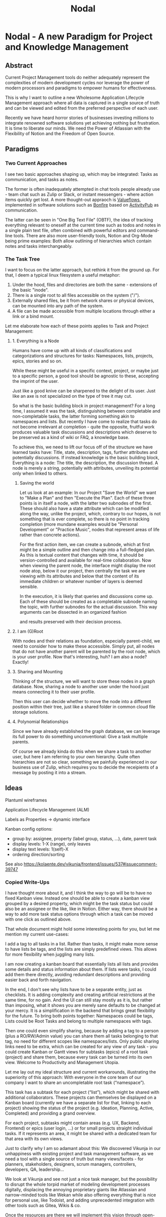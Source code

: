 #+title: Nodal
* Nodal - A new Paradigm for Project and Knowledge Management
** Abstract
Current Project Management tools
do neither adequately represent
the complexities of modern development cycles
nor leverage the power
of modern processors and paradigms
to empower humans for effectiveness.
# to do their best
# This paper outlines
This is why I want to outline
a new Wholesome Application Lifecycle Management approach
where all data is captured in a single source of truth
and can be viewed and edited
from the preferred perspective of each user.

Recently we have heard horror stories of businesses
investing millions to integrate renowned software solutions
yet achieving nothing but frustration.
It is time to liberate our minds.
We need the Power of Atlassian
with the Flexibility of Notion
and the Freedom of Open Source.
** Paradigms
*** Two Current Approaches
I see two basic approaches shaping up,
which may be integrated:
Tasks as communication,
and tasks as notes.

The former is often inadequately attempted in chat tools people already use -
team chat such as Zulip or Slack,
or instant messengers -
where action items quickly get lost.
A more thought-out appraoch is [[id:valueflows][Valueflows]],
implemented in software solutions such as [[id:bonfire][Bonfire]]
based on [[id:fediverse][ActivityPub]] as communication.

The latter can be seen in "One Big Text File" (OBTF),
the idea of tracking everything relevant to oneself at the current time
such as todos and notes
in a single plain text file,
often combined with powerful editors and command-line tools.
There are also more user-friendly tools,
Notion and Org-Mode being prime examples:
Both allow outlining of hierarchies
which contain notes and tasks interchangeably.
*** The Task Tree
I want to focus on the latter approach,
but rethink it from the ground up.
For that,
I deem a typical linux filesystem a useful metaphor:
1. Under the hood, files and directories are both the same - extensions of the basic "inode".
2. There is a single root to all files accessible on the system ("/").
3. Externally shared files, be it from network shares or physical devices,
   can be mounted into any path of the system.
4. A file can be made accessible from multiple locations
   through either a link or a bind mount.

Let me elaborate how each of these points applies to Task and Project Management:
**** 1. Everything is a Node
Humans have come up with all kinds of classifications and categorizations and structures for tasks:
Namespaces, lists, projects, epics, stories and so on.

While these might be useful in a specific context, project,
or maybe just to a specific person,
a good tool should be agnostic to these,
accepting the imprint of the user.
# Missing good comparison which emphasizes general production with customization by user
Just like a good knive can be sharpened to the delight of its user.
Just like an axe is not specialized on the type of tree it may cut.

So what is the basic building block in project management?
For a long time, I assumed it was the task,
distinguishing between completable and non-completable tasks,
the latter forming something akin to namespaces and lists.
But recently I have come to realize
that tasks do not become irrelevant at completion -
quite the opposite,
fruitful work produces valuable task discussions and descriptions
which deserve to be preserved
as a kind of wiki or FAQ,
a knowledge base.

To achieve this,
we need to lift our focus off
of the structure we have learned tasks have:
Title, state, description, tags, further attributes and potentially discussions.
If instead knowledge is the basic building block,
Everything is a node: The title, the description, the discussion thread.
A node is merely a string,
potentially with attributes,
unveiling its potential only when linked to others.
***** Saving the world
Let us look at an example:
In our Project "Save the World" we want to "Make a Plan"
and then "Execute the Plan".
Each of these three points is in itself a node,
with the latter two subnodes of the first.
These should also have a state attribute
which can be modified along the way,
unlike the project, which,
contrary to our hopes,
is not something that is ever complete,
so there is no point in tracking completion
(more mundane examples would be "Personal Development" or "Practice Music",
nodes that represent areas of life rather than concrete actions).

For the first action item,
we can create a subnode,
which at first might be a simple outline
and then change into a full-fledged plan.
As this is textual content that changes with time,
it should be version-controlled
and available for real-time collaboration.
Now when viewing the parent node,
the interface might display the root node atop,
below it our project,
then centrally the task we are viewing with its attributes
and below that the content of its immediate children
or whatever number of layers is deemed sensible.

In the execution,
it is likely that queries and discussions come up.
Each of these should be created as a completable subnode
naming the topic,
with further subnodes for the actual discussion.
This way arguments can be dissected in an organized fashion
# can be held structured(ly?)
and results preserved with their decision process.
**** 2. I am (G)Root
With nodes and their relations as foundation,
especially parent-child,
we need to consider how to make these accessible.
Simply put,
all nodes that do not have another parent
will be parented by the root node,
which is your user profile.
Now that's interesting, huh?
I am also a node?
Exactly!
**** 3. Sharing and Mounting
Thinking of the structure,
we will want to store these nodes in a graph database.
Now, sharing a node to another user
under the hood just means connecting it to their user profile.

Then this user can decide
whether to move the node
into a different position within their tree,
just like a shared folder in common cloud file storage solutions.
# Google Drive, Nextcloud
**** 4. Polynomial Relationships
Since we have already established the graph database,
we can leverage its full power to do something unconventional:
Give a task multiple parents.

Of course we already kinda do this
when we share a task to another user,
but here I am referring to your own hierarchy.
Quite often hierarchies are not so clear,
something we painfully experienced
in our business use of Zulip,
which requires you to decide the receipients of a message
by posting it into a stream.
** Ideas
Plantuml wireframes

Application Lifecycle Management (ALM)

Labels as Properties
-> dynamic interface

Kanban config options:
- group by: assignee, property (label group, status, ...), date, parent task
- display levels: 1-X (range), only leaves
- display text levels: 1(self)-X
- ordering direction/sorting

See also
https://kolaente.dev/vikunja/frontend/issues/537#issuecomment-39747

*** Copied Write-Ups
I have thought more about it, and I think the way to go will be to have no fixed Kanban view. Instead one should be able to create a kanban view grouped by a desired property, which might be the task status but could also be an assignee or the like, like in Notion.
Either way, there should be a way to add more task status options through which a task can be moved with one click as outlined above.


That whole document might hold some interesting points for you, but let me mention my current use-cases:

    I add a tag to all tasks in a list. Rather than tasks, it might make more sense to have lists be tags, and the lists are simply predefined views. This allows for more flexibility when juggling many lists.

    I am now creating a kanban board that essentially lists all lists and provides some details and status information about them. If lists were tasks, I could add them there directly, avoiding redundant descriptions and providing easier back and forth navigation.

In the end, I don't see why lists have to be a separate entity, just as checklists. It is adding complexity and creating artificial restrictions at the same time, for no gain.
And the UI can still stay mostly as it is, but rather than imposing, what it shows you are merely sane defaults to be changed at your mercy.
It is a simplification in the backend that brings great flexibility for the future.
To bring both points together: Namespaces could be tags, Lists could be Root Tasks and belong to multiple namespaces with tags.

Then one could even simplify sharing, because by adding a tag to a person (plus a RO/RW/Admin value) you can share them all tasks belonging to that tag, no need for different scopes like namespaces/lists.
Only public sharing links need to be extra, which can be created for any view of any task - you could create Kanban or Gantt views for subtasks (epics) of a root task (project) and share them, because every task can be turned into its own view.
Welcome to Productivity and Management Utopia.




Let me lay out my ideal structure and current workarounds,
illustrating the superiority of this approach:
With everyone in the core team of our company
I want to share an uncompletable root task (“namespace”).

This task has a subtask for each project (“list”),
which might be shared with additional collaborators.
These projects can themselves be displayed on a Kanban board
(currently we have a separate list for that, linking to each project)
showing the status of the project (e.g. Ideation, Planning, Active, Completed) and providing a grand overview.

For each project, subtasks might contain areas (e.g. UX, Backend, Frontend)
or epics (user login, …) or for small projects straight individual tasks.
If it represents an area, it might be shared with a dedicated team for that area
with its own views.




Just to clarify why I am so adamant about this:
We discovered Vikunja in our unhappiness with existing project and task management software, as we need a tool with a single source of truth but many views/facets - for planners, stakeholders, designers, scrum managers, controllers, developers, QA, leadership...

We look at Vikunja and see not just a nice task manager, but the possibility to disrupt the whole torpid market of modeling development processes digitally, displacing the annoying proprietary giants like Atlassian and narrow-minded tools like Wekan while also offering everything that is nice for personal use, like Todoist, and adding unprecedented integration with other tools such as Gitea, Wikis & co.

Once the resources are there we will implement this vision through open-source, and we would be happy for Vikunja to be its foundation and its developers part of the team :)

However, I have also thought about the architecture and we might actually need to redo the data models at that point, to use a graph database like ArangoDB - that way everything is not just a task but a node, which can be tagged through edges/connections. Anyways, I'll leave that for my soon-to-come blog entry...
